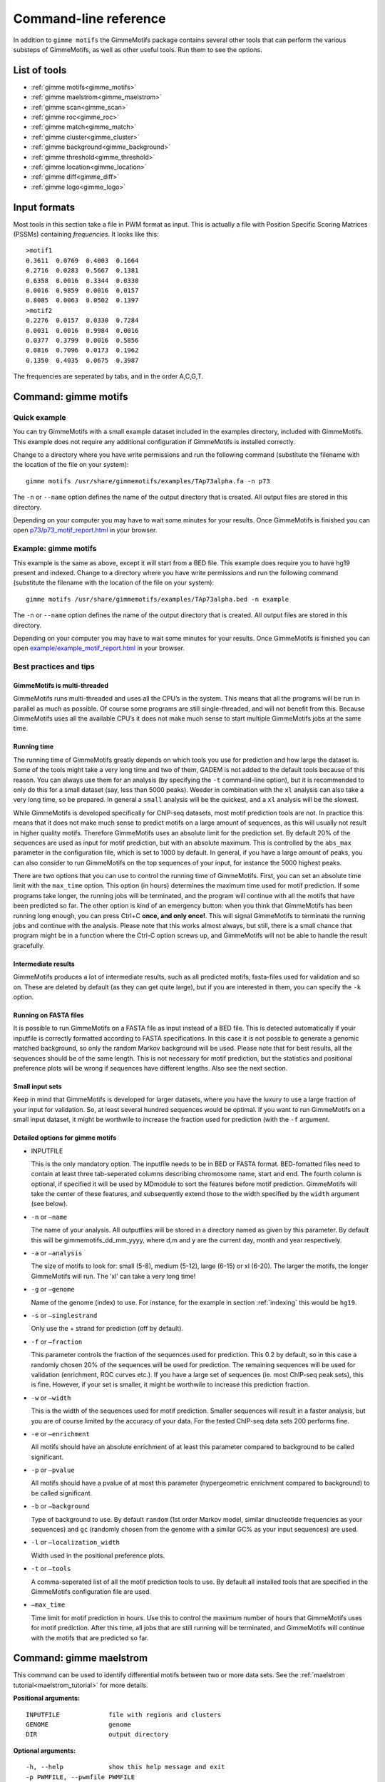 
.. _`command-line`:

Command-line reference
======================

In addition to ``gimme motifs`` the GimmeMotifs package contains
several other tools that can perform the various substeps of
GimmeMotifs, as well as other useful tools. Run them to see the options.

List of tools
-------------

* :ref:`gimme motifs<gimme_motifs>`
* :ref:`gimme maelstrom<gimme_maelstrom>`
* :ref:`gimme scan<gimme_scan>`
* :ref:`gimme roc<gimme_roc>`
* :ref:`gimme match<gimme_match>`
* :ref:`gimme cluster<gimme_cluster>`
* :ref:`gimme background<gimme_background>`
* :ref:`gimme threshold<gimme_threshold>`
* :ref:`gimme location<gimme_location>`
* :ref:`gimme diff<gimme_diff>`
* :ref:`gimme logo<gimme_logo>`


Input formats
-------------

Most tools in this section take a file in PWM format as input. This is
actually a file with Position Specific Scoring Matrices (PSSMs)
containing *frequencies*. It looks like this:

::

    >motif1
    0.3611  0.0769  0.4003  0.1664
    0.2716  0.0283  0.5667  0.1381
    0.6358  0.0016  0.3344  0.0330
    0.0016  0.9859  0.0016  0.0157
    0.8085  0.0063  0.0502  0.1397
    >motif2
    0.2276  0.0157  0.0330  0.7284
    0.0031  0.0016  0.9984  0.0016
    0.0377  0.3799  0.0016  0.5856
    0.0816  0.7096  0.0173  0.1962
    0.1350  0.4035  0.0675  0.3987

The frequencies are seperated by tabs, and in the order A,C,G,T.


.. _`gimme_motifs`:

Command: gimme motifs
---------------------

Quick example
~~~~~~~~~~~~~

You can try GimmeMotifs with a small example dataset included in the
examples directory, included with GimmeMotifs. This example does not
require any additional configuration if GimmeMotifs is installed
correctly.

Change to a directory where you have write permissions and run the
following command (substitute the filename with the location of the file
on your system):

::

    gimme motifs /usr/share/gimmemotifs/examples/TAp73alpha.fa -n p73

The ``-n`` or ``--name`` option defines the name of the output directory
that is created. All output files are stored in this directory.

Depending on your computer you may have to wait some minutes for your
results. Once GimmeMotifs is finished you can open
`p73/p73\_motif\_report.html <p73/p73_motif_report.html>`__ in your
browser.

Example: gimme motifs
~~~~~~~~~~~~~~~~~~~~~

This example is the same as above, except it will start from a BED file.
This example does require you to have hg19 present and indexed. Change
to a directory where you have write permissions and run the following
command (substitute the filename with the location of the file on your
system):

::

    gimme motifs /usr/share/gimmemotifs/examples/TAp73alpha.bed -n example

The ``-n`` or ``--name`` option defines the name of the output directory
that is created. All output files are stored in this directory.

Depending on your computer you may have to wait some minutes for your
results. Once GimmeMotifs is finished you can open
`example/example\_motif\_report.html <example/example_motif_report.html>`__
in your browser.

Best practices and tips
~~~~~~~~~~~~~~~~~~~~~~~

GimmeMotifs is multi-threaded
+++++++++++++++++++++++++++++

GimmeMotifs runs multi-threaded and uses all the CPU’s in the system.
This means that all the programs will be run in parallel as much as
possible. Of course some programs are still single-threaded, and will
not benefit from this. Because GimmeMotifs uses all the available CPU’s
it does not make much sense to start multiple GimmeMotifs jobs at the
same time.

Running time
++++++++++++

The running time of GimmeMotifs greatly depends on which tools you use
for prediction and how large the dataset is. Some of the tools might
take a very long time and two of them, GADEM is not added to
the default tools because of this reason. You can always use them for an
analysis (by specifying the ``-t`` command-line option), but it is
recommended to only do this for a small dataset (say, less than 5000
peaks). Weeder in combination with the ``xl`` analysis can also take a
very long time, so be prepared. In general a ``small`` analysis will be
the quickest, and a ``xl`` analysis will be the slowest.

While GimmeMotifs is developed specifically for ChIP-seq datasets, most
motif prediction tools are not. In practice this means that it does not
make much sense to predict motifs on a large amount of sequences, as
this will usually not result in higher quality motifs. Therefore
GimmeMotifs uses an absolute limit for the prediction set. By default
20% of the sequences are used as input for motif prediction, but with an
absolute maximum. This is controlled by the ``abs_max`` parameter in the
configuration file, which is set to 1000 by default. In general, if you
have a large amount of peaks, you can also consider to run GimmeMotifs
on the top sequences of your input, for instance the 5000 highest peaks.

There are two options that you can use to control the running time of
GimmeMotifs. First, you can set an absolute time limit with the
``max_time`` option. This option (in hours) determines the maximum time
used for motif prediction. If some programs take longer, the running
jobs will be terminated, and the program will continue with all the
motifs that have been predicted so far. The other option is kind of an
emergency button: when you think that GimmeMotifs has been running long
enough, you can press Ctrl+C **once, and only once!**. This will signal
GimmeMotifs to terminate the running jobs and continue with the
analysis. Please note that this works almost always, but still, there is
a small chance that program might be in a function where the Ctrl-C
option screws up, and GimmeMotifs will not be able to handle the result
gracefully.

Intermediate results
++++++++++++++++++++

GimmeMotifs produces a lot of intermediate results, such as all
predicted motifs, fasta-files used for validation and so on. These are
deleted by default (as they can get quite large), but if you are
interested in them, you can specify the ``-k`` option.

Running on FASTA files
++++++++++++++++++++++

It is possible to run GimmeMotifs on a FASTA file as input instead
of a BED file. This is detected automatically if youir inputfile is
correctly formatted according to FASTA specifications. In this case it
is not possible to generate a genomic matched background, so only the
random Markov background will be used. Please note that for best
results, all the sequences should be of the same length. This is not
necessary for motif prediction, but the statistics and positional
preference plots will be wrong if sequences have different lengths. Also
see the next section.

Small input sets
++++++++++++++++

Keep in mind that GimmeMotifs is developed for larger datasets, where
you have the luxury to use a large fraction of your input for
validation. So, at least several hundred sequences would be optimal. If
you want to run GimmeMotifs on a small input dataset, it might be
worthwile to increase the fraction used for prediction (with the ``-f``
argument.

Detailed options for gimme motifs
+++++++++++++++++++++++++++++++++

-  INPUTFILE

   This is the only mandatory option. The inputfile needs to be in BED
   or FASTA format. BED-fomatted files need to contain at least three
   tab-seperated columns describing chromosome name, start and end. The
   fourth column is optional, if specified it will be used by MDmodule
   to sort the features before motif prediction. GimmeMotifs will take
   the center of these features, and subsequently extend those to the
   width specified by the ``width`` argument (see below).

-  ``-n`` or ``–name``

   The name of your analysis. All outputfiles will be stored in a
   directory named as given by this parameter. By default this will be
   gimmemotifs\_dd\_mm\_yyyy, where d,m and y are the current day, month
   and year respectively.

-  ``-a`` or ``–analysis``

   The size of motifs to look for: small (5-8), medium (5-12), large
   (6-15) or xl (6-20). The larger the motifs, the longer GimmeMotifs
   will run. The ’xl’ can take a very long time!

-  ``-g`` or ``–genome``

   Name of the genome (index) to use. For instance, for the example in
   section :ref:`indexing` this would be ``hg19``.

-  ``-s`` or ``–singlestrand``

   Only use the + strand for prediction (off by default).

-  ``-f`` or ``–fraction``

   This parameter controls the fraction of the sequences used for
   prediction. This 0.2 by default, so in this case a randomly chosen
   20% of the sequences will be used for prediction. The remaining
   sequences will be used for validation (enrichment, ROC curves etc.).
   If you have a large set of sequences (ie. most ChIP-seq peak sets),
   this is fine. However, if your set is smaller, it might be worthwile
   to increase this prediction fraction.

-  ``-w`` or ``–width``

   This is the width of the sequences used for motif prediction. Smaller
   sequences will result in a faster analysis, but you are of course
   limited by the accuracy of your data. For the tested ChIP-seq data
   sets 200 performs fine.

-  ``-e`` or ``–enrichment``

   All motifs should have an absolute enrichment of at least this
   parameter compared to background to be called significant.

-  ``-p`` or ``–pvalue``

   All motifs should have a pvalue of at most this parameter
   (hypergeometric enrichment compared to background) to be called
   significant.

-  ``-b`` or ``–background``

   Type of background to use. By default ``random`` (1st order Markov
   model, similar dinucleotide frequencies as your sequences) and
   ``gc`` (randomly chosen from the genome with a similar
   GC% as your input sequences) are used.

-  ``-l`` or ``–localization_width``

   Width used in the positional preference plots.

-  ``-t`` or ``–tools``

   A comma-seperated list of all the motif prediction tools to use. By
   default all installed tools that are specified in the GimmeMotifs
   configuration file are used.

-  ``–max_time``

   Time limit for motif prediction in hours. Use this to control the
   maximum number of hours that GimmeMotifs uses for motif prediction.
   After this time, all jobs that are still running will be terminated,
   and GimmeMotifs will continue with the motifs that are predicted so
   far.

.. _`gimme_maelstrom`:

Command: gimme maelstrom
------------------------

This command can be used to identify differential motifs between two or more data sets. See the :ref:`maelstrom tutorial<maelstrom_tutorial>` for more details.

**Positional arguments:**

:: 

    INPUTFILE             file with regions and clusters
    GENOME                genome
    DIR                   output directory

**Optional arguments:**

::

    -h, --help            show this help message and exit
    -p PWMFILE, --pwmfile PWMFILE
                          PWM file with motifs (default:
                          gimme.vertebrate.v3.1.pwm)
    -m NAMES, --methods NAMES
                          Run with specific methods

The output scores of `gimme maelstrom` represents the combined result of multiple methods. 
The individual results from different methods are ranked from high-scoring motif to low-scoring motif
and then aggregated using the rank aggregation method from `Kolde, 2012<https://www.ncbi.nlm.nih.gov/pubmed/22247279>`_. 
The score that is shown is the -log10(p-value), where the p-value (from the rank aggregation) is corrected for multiple testing.
This procedure is then repeated with the ranking reversed. These are shown as negative values.

.. _`gimme_scan`:

Command: gimme scan
-------------------

Scan a set of sequences with a set of motifs, and get the resulting
matches in GFF, BED or table format. 
If the FASTA header includes a chromosome location in ``chrom:start-end`` format, the BED output will return the genomic location of the motif match. 
The GFF file will always have the motif location relative to the input sequence.

A basic command would look like this:

::

    $ gimme scan peaks.bed -g hg38 -b > motifs.bed

The threshold that is used for scanning can be specified in a number of ways.
The default threshold is set to a motif-specific 1% FPR by scanning random genomic sequences.
You can change the FPR with the ``-f`` option and/or the set of sequences that is used to determine the FPR with the ``-B`` option.

For instance, this command would scan with thresholds based on 5% FPR with random genomic mouse sequences. 

:: 

    $ gimme scan input.fa -g mm10 -f 0.05 -b > gimme.scan.bed


And this command would base a 0.1% FPR on the input file ``hg38.promoters.fa``:

:: 

    $ gimme scan input.fa -f 0.001 -B hg38.promoters.fa -b > gimme.scan.bed


Alternatively, you can specify the theshold as a single score.
This score is relative and is based on the maximum and minimum possible score for each motif. 
For example, a score of 0.95 means that the score of a motif should be at least 95% of the (maximum score - minimum score).
This should probably not be set much lower than 0.8, and should be generally at least 0.9-0.95 for good specificity. 
Generally, as the optimal threshold might be different for each motif, the use of the FPR-based threshold is preferred.
One reason to use a single score as threshold is when you want a match for each motif, regardless of the score. 
This command would give one match for every motif for every sequence, regardless of the score.

:: 

    $ gimme scan input.bed -g hg38 -c 0 -n 1 -b > matches.bed


Finally, ``gimme scan`` can return the scanning results in table format. 
The ``-t`` will yield a table with number of matches, while the ``-T`` will have the score of the best match.

**Positional arguments:**

:: 

    INPUTFILE             inputfile (FASTA, BED, regions)

**Optional arguments:**

::

    -g GENOME, --genome GENOME
                          genome version
    -p PWMFILE, --pwmfile PWMFILE
                          PWM file with motifs (default:
                          gimme.vertebrate.v3.1.pwm)
    -f , --fpr            FPR for motif scanning (default 0.01)
    -B , --bgfile         background file for threshold
    -c , --cutoff         motif score cutoff or file with cutoffs
    -n N, --nreport N     report the N best matches
    -r, --norc            don't scan reverse complement (- strand)
    -b, --bed             output bed format
    -t, --table           output counts in tabular format
    -T, --score_table     output maximum score in tabular format

.. _`gimme_roc`:

Command: gimme roc
------------------

Given a sample (positives, peaks) and a background file (random
sequences, random promoters or similar), ``gimme roc`` calculates several statistics
and/or creates a ROC plot for motifs in an input PWM file. 
By default, all motifs will be used in the ROC plot, you can select one or more specific motifs with the ``-i`` option. 

The basic command is as follows:

:: 

    $ gimme roc input.fa bg.fa > statistics.txt

This will use the default motif database, and writes the statistics to the file ``statistics.txt``.

Most likely you'll want a graphical report. 
Add the ``-r`` argument to supply an output directory name. 
Once ``gimme roc`` finished, you'll find a file called ``gimme.roc.report.html`` in this directory.
Open it in your browser to get a graphical summary of the results.

Instead of a FASTA file you can also supply a BED file or regions. 
In this case you'll need a genome file.
A custom ``.pwm`` file can be supplied with the ``-p`` argument.
For instance, the following command scans the input BED files with ``custom_motifs.pwm``:

:: 

    $ gimme roc input.bed bg.bed -p custom_motifs.pwm -g hg38 > statistics.txt

The statistics include the ROC area under curve (ROC\_AUC), 
the enrichment at 1% FPR and the recall at 10% FDR.

To plot an ROC curve, add the ``-o`` argument. This command will plot the ROC curve for all the motifs that SPI1 can bind.

::

   $ gimme roc input.fa bg.fa -i Ets_Average_110,Ets_M1778_1.01,Ets_Average_100,Ets_Average_93 -o roc.png > statistics.txt


.. _`Clarke & Granek, 2003`: https://doi.org/10.1093/bioinformatics/19.2.212

**Positional arguments:**

:: 
  
    FG_FILE     FASTA, BED or region file
    BG_FILE     FASTA, BED or region file with background sequences

**Optional arguments:**
  
::

    -h, --help  show this help message and exit
    -r OUTDIR   output dir for graphical report
    -p PWMFILE  PWM file with motifs (default: gimme.vertebrate.v3.1.pwm)
    -g GENOME   Genome (when input files are not in FASTA format)
    -o FILE     Name of output file with ROC plot (png, svg, ps, pdf)
    -i IDS      Comma-seperated list of motif ids to plot in ROC (default is all
                ids)


.. _`gimme_match`:

Command: gimme match
--------------------

Taking an input file with motifs, find the best matching file in another
file of motifs (according to the WIC metric). 
If an ouput file is specified, a graphical output with aligned motifs will
be created. However, this is slow for many motifs and can consume a lot of memory 
(`see issue`_).
It works fine for a few motifs at a time.

.. _`see issue`: https://github.com/simonvh/gimmemotifs/issues/5

**Positional arguments:**

::

    PWMFILE     File with input pwms

**Optional arguments:**

::

    -h, --help  show this help message and exit
    -d DBFILE   File with pwms to match against (default:
                gimme.vertebrate.v3.1.pwm)
    -o FILE     Output file with graphical report (png, svg, ps, pdf)

.. _`gimme_cluster`:

Command: gimme cluster
----------------------

Cluster a set of motifs with the WIC metric.

**Positional arguments:**

::

    INPUTFILE     Inputfile (PFM format)
    OUTDIR        Name of output directory

**Optional arguments:**

::

    -h, --help    show this help message and exit
    -s            Don't compare reverse complements of motifs
    -t THRESHOLD  Cluster threshold

.. _`gimme_background`:

Command: gimme background
-------------------------

Generate random sequences according to one of several methods:

- ``random`` - randomly generated sequence with the same dinucleotide distribution as the input sequences according to a 1st order Markov model
- ``genomic`` - sequences randomly chosen from the genome 
- ``gc`` - sequences randomly chosen from the genome with the same GC% as the input sequences
- ``promoter`` - random promoter sequences

The background types ``gc`` and ``random`` need a set of input sequences
in BED or FASTA format. If the input sequences are in BED format, the 
genome version needs to be specified with ``-g``. 

**Positional arguments:**

::

    FILE        outputfile
    TYPE        type of background sequences to generate
                (random,genomic,gc,promoter)

**Optional arguments:**

::

    -h, --help  show this help message and exit
    -i FILE     input sequences (BED or FASTA)
    -f TYPE     output format (BED or FASTA
    -l INT      length of random sequences
    -n NUMBER   number of sequence to generate
    -g GENOME   genome version (not for type 'random')
    -m N        order of the Markov model (only for type 'random', default 1)

.. _`gimme_threshold`:

Command: gimme threshold
------------------------

Create a file with motif-specific thresholds based on a specific background file and a specific FPR. 
The FPR should be specified as a float between 0.0 and 1.0. 
You can use this threshold file with the ``-c`` argument of :ref:`gimme scan<gimme_scan>`.
Note that :ref:`gimme scan<gimme_scan>` by default determines an FPR based on random genomic background sequences.
You can use this command to create the threshold file explicitly, 
or when you want to determine the threshold based on a different type of background.
For instance, this command would create a file with thresholds for the motifs in ``custom.pwm`` with a FPR of 1%, 
based on the sequences in ``promoters.fa``.

:: 

    $ gimme threshold custom.pwm 0.05 promoters.fa > custom.threshold.txt

**Positional arguments:**

::

    PWMFILE     File with pwms
    FAFILE      FASTA file with background sequences
    FPR         Desired fpr


.. _`gimme_location`:

Command: gimme location
-----------------------

Create the positional preference plots for all the motifs in the input
PWM file. This will give best results if all the sequences in the
FASTA-formatted inputfile have the same length. Keep in mind that this
only makes sense if the sequences are centered around a similar feature
(transcription start site, highest point in a peak, etc.). The default
threshold for motif scanning is 0.95, see ``gimme scan`` for more
details.

**Positional arguments:**

::

    PWMFILE     File with pwms
    FAFILE      Fasta formatted file

**Optional arguments:**

::

    -h, --help  show this help message and exit
    -w WIDTH    Set width to W (default: determined from fastafile)
    -i IDS      Comma-seperated list of motif ids to plot (default is all ids)
    -c CUTOFF   Cutoff for motif scanning (default 0.95)



.. _`gimme_diff`:


Command: gimme diff
-------------------

This is a simple command to visualize differential motifs between different data sets.
You are probably better of using :ref:`gimme maelstrom<gimme_maelstrom>`, however, in some cases this visualization might still be informative.
The input consists of a number of FASTA files, separated by a comma. These are compared to a background file. 
The last two arguments are a file with pwms and and output image. 
The `gimme diff` command then produces two heatmaps (enrichment and frequency) of all enriched, differential motifs.
Reported motifs are at least 3 times enriched compared to the background (change with the ``-e`` argument) and have a minimum frequency in at least one of the input data sets of 1% (change with the ``-f`` argument).
You can specify motif threshold with the ``-c`` argument (which can be a file generated with :ref:`gimme threshold<gimme_threshold>`).

For a command like this...

::

    $ gimme diff VEGT_specific.summit.200.fa,XBRA_specific.summit.200.fa,XEOMES_specific.summit.200.fa random.w200.fa gimme_diff_tbox.png -p tbox.pwm -f 0.01 -c threshold.0.01.txt 

...the output will look like this (based on ChIP-seq peaks of T-box factors from `Gentsch et al. 2013`_):

.. image:: images/gimme_diff_tbox.png

The image layout is not always optimal. 
If you want to customize the image, you can either save it as a ``.svg`` file, or use the numbers that are printed to stdout. 
The columns are in the same order as the image, the row order may be different as these are clustered before plotting.

Note that the results might differ quite a lot depending on the threshold that is chosen! 
Compare for instance an FPR of 1% vs an FPR of 5%.

.. _`Gentsch et al. 2013`: https://doi.org/10.1016/j.celrep.2013.08.012


**Positional arguments:**

::

    FAFILES               FASTA-formatted inputfiles OR a BED file with an
                          identifier in the 4th column, for instance a cluster
                          number.
    BGFAFILE              FASTA-formatted background file
    PNGFILE               outputfile (image)

**Optional arguments:**

::

    -h, --help            show this help message and exit
    -p PWMFILE, --pwmfile PWMFILE
                          PWM file with motifs (default:
                          gimme.vertebrate.v3.1.pwm)
    -c , --cutoff         motif score cutoff or file with cutoffs (default 0.9)
    -e MINENR, --enrichment MINENR
                          minimum enrichment in at least one of the datasets
                          compared to background
    -f MINFREQ, --frequency MINFREQ
                          minimum frequency in at least one of the datasets
    -g VERSION, --genome VERSION
                          Genome version. Only necessary in combination with a
                          BED file with clusters as inputfile.

.. _`gimme_logo`:

Command: gimme logo
-------------------

Convert one or more motifs in a PWM file to a sequence logo.
You can optionally supply a PWM file, otherwise ``gimme logo`` uses the default.
With the ``-i`` option, you can choose one or more motifs to convert.

This will convert all the motifs in ``CTCF.pwm`` to a sequence logo:

:: 

    $ gimme logo -p CTCF.pwm


This will create logos for ``Ets_Average_100`` and ``Ets_Average_109`` from the default database.

:: 

    $ gimme logo -i Ets_Average_100,Ets_Average_109
